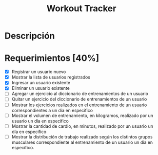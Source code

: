 #+TITLE: Workout Tracker

* Descripción

* Requerimientos [40%]

- [X] Registrar un usuario nuevo
- [X] Mostrar la lista de usuarios registrados
- [X] Ingresar un usuario existente
- [X] Eliminar un usuario existente
- [ ] Agregar un ejercicio al diccionario de entrenamientos de un usuario
- [ ] Quitar un ejercicio del diccionario de entrenamientos de un usuario
- [ ] Mostrar los ejercicios realizados en el entrenamiento de un usuario correspondientes a un día en especifico
- [ ] Mostrar el volumen de entrenamiento, en kilogramos, realizado por un usuario un día en especifico
- [ ] Mostrar la cantidad de cardio, en minutos, realizado por un usuario un día en especifico
- [ ] Mostrar la distribución de trabajo realizado según los distintos grupos musculares correspondiente al entrenamiento de un usuario un día en especifico.
